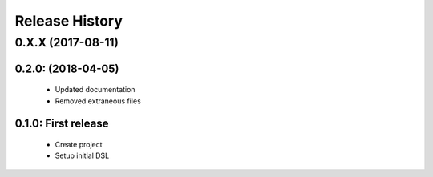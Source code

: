 Release History
===============


0.X.X (2017-08-11)
-------------------

0.2.0: (2018-04-05)
~~~~~~~~~~~~~~~~~~~~
    - Updated documentation
    - Removed extraneous files

0.1.0: First release
~~~~~~~~~~~~~~~~~~~~
    - Create project
    - Setup initial DSL
